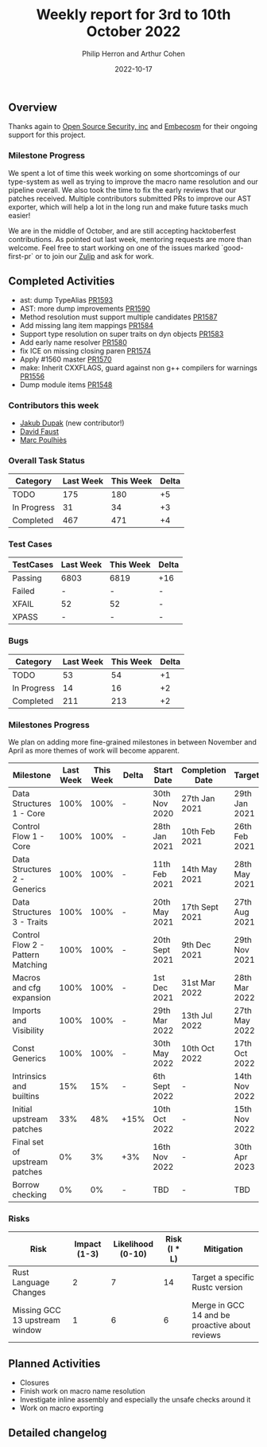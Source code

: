 #+title:  Weekly report for 3rd to 10th October 2022
#+author: Philip Herron and Arthur Cohen
#+date:   2022-10-17

** Overview

Thanks again to [[https://opensrcsec.com/][Open Source Security, inc]] and [[https://www.embecosm.com/][Embecosm]] for their ongoing support for this project.

*** Milestone Progress

We spent a lot of time this week working on some shortcomings of our type-system as well as trying to improve the macro name resolution and our pipeline overall. We also took the time to fix the early reviews that our patches received. Multiple contributors submitted PRs to improve our AST exporter, which will help a lot in the long run and make future tasks much easier!

We are in the middle of October, and are still accepting hacktoberfest contributions. As pointed out last week, mentoring requests are more than welcome. Feel free to start working on one of the issues marked `good-first-pr` or to join our [[https://gcc-rust.zulipchat.com/][Zulip]] and ask for work.

** Completed Activities

- ast: dump TypeAlias [[https://github.com/rust-gcc/gccrs/pull/1593][PR1593]]
- AST: more dump improvements [[https://github.com/rust-gcc/gccrs/pull/1590][PR1590]]
- Method resolution must support multiple candidates [[https://github.com/rust-gcc/gccrs/pull/1587][PR1587]]
- Add missing lang item mappings [[https://github.com/rust-gcc/gccrs/pull/1584][PR1584]]
- Support type resolution on super traits on dyn objects [[https://github.com/rust-gcc/gccrs/pull/1583][PR1583]]
- Add early name resolver [[https://github.com/rust-gcc/gccrs/pull/1580][PR1580]]
- fix ICE on missing closing paren [[https://github.com/rust-gcc/gccrs/pull/1574][PR1574]]
- Apply #1560 master [[https://github.com/rust-gcc/gccrs/pull/1570][PR1570]]
- make: Inherit CXXFLAGS, guard against non g++ compilers for warnings [[https://github.com/rust-gcc/gccrs/pull/1556][PR1556]]
- Dump module items [[https://github.com/rust-gcc/gccrs/pull/1548][PR1548]]

*** Contributors this week

- [[https://github.com/jdupak][Jakub Dupak]] (new contributor!)
- [[https://github.com/dafaust][David Faust]]
- [[https://github.com/dkm][Marc Poulhiès]]

*** Overall Task Status

| Category    | Last Week | This Week | Delta |
|-------------+-----------+-----------+-------|
| TODO        |       175 |       180 |    +5 |
| In Progress |        31 |        34 |    +3 |
| Completed   |       467 |       471 |    +4 |

*** Test Cases

| TestCases | Last Week | This Week | Delta |
|-----------+-----------+-----------+-------|
| Passing   | 6803      | 6819      | +16   |
| Failed    | -         | -         | -     |
| XFAIL     | 52        | 52        | -     |
| XPASS     | -         | -         | -     |

*** Bugs

| Category    | Last Week | This Week | Delta |
|-------------+-----------+-----------+-------|
| TODO        |        53 |        54 |    +1 |
| In Progress |        14 |        16 |    +2 |
| Completed   |       211 |       213 |    +2 |

*** Milestones Progress

We plan on adding more fine-grained milestones in between November and April as more themes of work will become apparent.

| Milestone                         | Last Week | This Week | Delta | Start Date     | Completion Date | Target        |
|-----------------------------------+-----------+-----------+-------+----------------+-----------------+---------------|
| Data Structures 1 - Core          |      100% |      100% | -     | 30th Nov 2020  | 27th Jan 2021   | 29th Jan 2021 |
| Control Flow 1 - Core             |      100% |      100% | -     | 28th Jan 2021  | 10th Feb 2021   | 26th Feb 2021 |
| Data Structures 2 - Generics      |      100% |      100% | -     | 11th Feb 2021  | 14th May 2021   | 28th May 2021 |
| Data Structures 3 - Traits        |      100% |      100% | -     | 20th May 2021  | 17th Sept 2021  | 27th Aug 2021 |
| Control Flow 2 - Pattern Matching |      100% |      100% | -     | 20th Sept 2021 | 9th Dec 2021    | 29th Nov 2021 |
| Macros and cfg expansion          |      100% |      100% | -     | 1st Dec 2021   | 31st Mar 2022   | 28th Mar 2022 |
| Imports and Visibility            |      100% |      100% | -     | 29th Mar 2022  | 13th Jul 2022   | 27th May 2022 |
| Const Generics                    |      100% |      100% | -     | 30th May 2022  | 10th Oct 2022   | 17th Oct 2022 |
| Intrinsics and builtins           |       15% |       15% | -     | 6th Sept 2022  | -               | 14th Nov 2022 |
| Initial upstream patches          |       33% |       48% | +15%  | 10th Oct 2022  | -               | 15th Nov 2022 |
| Final set of upstream patches     |        0% |        3% | +3%   | 16th Nov 2022  | -               | 30th Apr 2023 |
| Borrow checking                   |        0% |        0% | -     | TBD            | -               | TBD           |

*** Risks

| Risk                           | Impact (1-3) | Likelihood (0-10) | Risk (I * L) | Mitigation                                     |
|--------------------------------+--------------+-------------------+--------------+------------------------------------------------|
| Rust Language Changes          |            2 |                 7 |           14 | Target a specific Rustc version                |
| Missing GCC 13 upstream window |            1 |                 6 |            6 | Merge in GCC 14 and be proactive about reviews |

** Planned Activities

- Closures
- Finish work on macro name resolution
- Investigate inline assembly and especially the unsafe checks around it
- Work on macro exporting

** Detailed changelog
